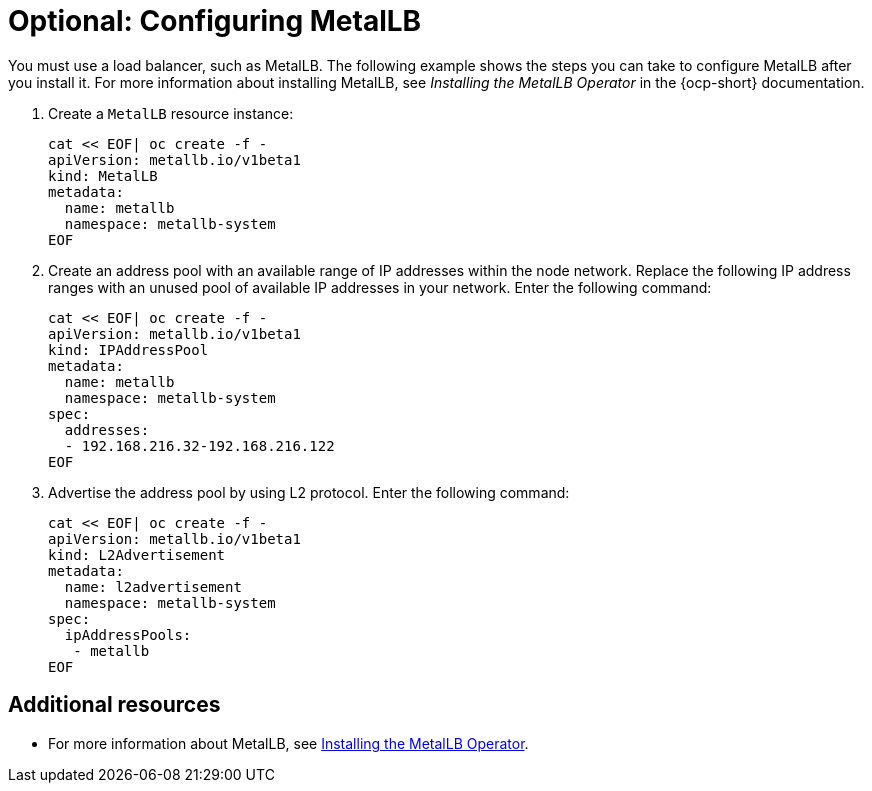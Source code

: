 [#hosting-service-cluster-configure-metallb-config]
= Optional: Configuring MetalLB

You must use a load balancer, such as MetalLB. The following example shows the steps you can take to configure MetalLB after you install it. For more information about installing MetalLB, see _Installing the MetalLB Operator_ in the {ocp-short} documentation.

. Create a `MetalLB` resource instance:

+
----
cat << EOF| oc create -f -
apiVersion: metallb.io/v1beta1
kind: MetalLB
metadata:
  name: metallb
  namespace: metallb-system
EOF
----

. Create an address pool with an available range of IP addresses within the node network. Replace the following IP address ranges with an unused pool of available IP addresses in your network. Enter the following command:

+
----
cat << EOF| oc create -f -
apiVersion: metallb.io/v1beta1
kind: IPAddressPool
metadata:
  name: metallb
  namespace: metallb-system
spec:
  addresses:
  - 192.168.216.32-192.168.216.122
EOF
----

. Advertise the address pool by using L2 protocol. Enter the following command:

+
----
cat << EOF| oc create -f -
apiVersion: metallb.io/v1beta1
kind: L2Advertisement
metadata:
  name: l2advertisement
  namespace: metallb-system
spec:
  ipAddressPools:
   - metallb
EOF
----

[#managing-hosted-kubevirt-additional-resources]
== Additional resources

* For more information about MetalLB, see link:https://access.redhat.com/documentation/en-us/openshift_container_platform/4.14/html/networking/load-balancing-with-metallb#metallb-operator-install[Installing the MetalLB Operator].